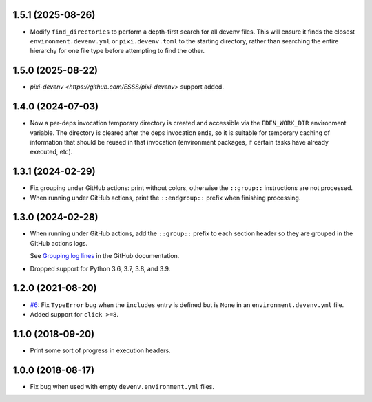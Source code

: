 1.5.1 (2025-08-26)
------------------

* Modify ``find_directories`` to perform a depth-first search for all devenv files. This will ensure it finds the closest ``environment.devenv.yml`` or ``pixi.devenv.toml`` to the starting directory, rather than searching the entire hierarchy for one file type before attempting to find the other.

1.5.0 (2025-08-22)
------------------

* `pixi-devenv <https://github.com/ESSS/pixi-devenv>` support added.

1.4.0 (2024-07-03)
------------------

* Now a per-deps invocation temporary directory is created and accessible via the ``EDEN_WORK_DIR`` environment variable.
  The directory is cleared after the deps invocation ends, so it is suitable for temporary caching of information that
  should be reused in that invocation (environment packages, if certain tasks have already executed, etc).


1.3.1 (2024-02-29)
------------------

* Fix grouping under GitHub actions: print without colors, otherwise the ``::group::`` instructions are not processed.
* When running under GitHub actions, print the ``::endgroup::``  prefix when finishing processing.


1.3.0 (2024-02-28)
------------------

* When running under GitHub actions, add the ``::group::`` prefix to each section header so they are grouped in the GitHub actions logs.

  See `Grouping log lines <https://docs.github.com/en/actions/using-workflows/workflow-commands-for-github-actions#grouping-log-lines>`__ in the GitHub documentation.

* Dropped support for Python 3.6, 3.7, 3.8, and 3.9.


1.2.0 (2021-08-20)
------------------

* `#6 <https://github.com/ESSS/deps/issues/6>`__: Fix ``TypeError`` bug when the ``includes`` entry is defined but is ``None`` in an ``environment.devenv.yml`` file.
* Added support for ``click >=8``.


1.1.0 (2018-09-20)
------------------

* Print some sort of progress in execution headers.


1.0.0 (2018-08-17)
------------------

* Fix bug when used with empty ``devenv.environment.yml`` files.
